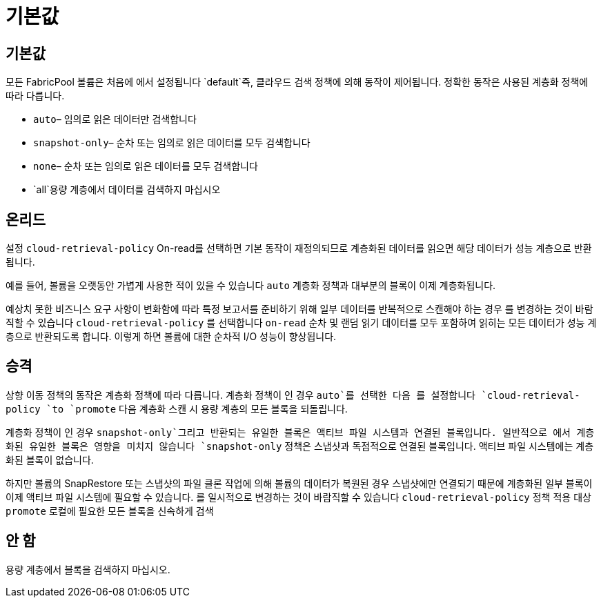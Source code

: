= 기본값
:allow-uri-read: 




== 기본값

모든 FabricPool 볼륨은 처음에 에서 설정됩니다 `default`즉, 클라우드 검색 정책에 의해 동작이 제어됩니다. 정확한 동작은 사용된 계층화 정책에 따라 다릅니다.

* `auto`– 임의로 읽은 데이터만 검색합니다
* `snapshot-only`– 순차 또는 임의로 읽은 데이터를 모두 검색합니다
* `none`– 순차 또는 임의로 읽은 데이터를 모두 검색합니다
* `all`용량 계층에서 데이터를 검색하지 마십시오




== 온리드

설정 `cloud-retrieval-policy` On-read를 선택하면 기본 동작이 재정의되므로 계층화된 데이터를 읽으면 해당 데이터가 성능 계층으로 반환됩니다.

예를 들어, 볼륨을 오랫동안 가볍게 사용한 적이 있을 수 있습니다 `auto` 계층화 정책과 대부분의 블록이 이제 계층화됩니다.

예상치 못한 비즈니스 요구 사항이 변화함에 따라 특정 보고서를 준비하기 위해 일부 데이터를 반복적으로 스캔해야 하는 경우 를 변경하는 것이 바람직할 수 있습니다 `cloud-retrieval-policy` 를 선택합니다 `on-read` 순차 및 랜덤 읽기 데이터를 모두 포함하여 읽히는 모든 데이터가 성능 계층으로 반환되도록 합니다. 이렇게 하면 볼륨에 대한 순차적 I/O 성능이 향상됩니다.



== 승격

상향 이동 정책의 동작은 계층화 정책에 따라 다릅니다. 계층화 정책이 인 경우 `auto`를 선택한 다음 를 설정합니다 `cloud-retrieval-policy `to `promote` 다음 계층화 스캔 시 용량 계층의 모든 블록을 되돌립니다.

계층화 정책이 인 경우 `snapshot-only`그리고 반환되는 유일한 블록은 액티브 파일 시스템과 연결된 블록입니다. 일반적으로 에서 계층화된 유일한 블록은 영향을 미치지 않습니다 `snapshot-only` 정책은 스냅샷과 독점적으로 연결된 블록입니다. 액티브 파일 시스템에는 계층화된 블록이 없습니다.

하지만 볼륨의 SnapRestore 또는 스냅샷의 파일 클론 작업에 의해 볼륨의 데이터가 복원된 경우 스냅샷에만 연결되기 때문에 계층화된 일부 블록이 이제 액티브 파일 시스템에 필요할 수 있습니다. 를 일시적으로 변경하는 것이 바람직할 수 있습니다 `cloud-retrieval-policy` 정책 적용 대상 `promote` 로컬에 필요한 모든 블록을 신속하게 검색



== 안 함

용량 계층에서 블록을 검색하지 마십시오.
